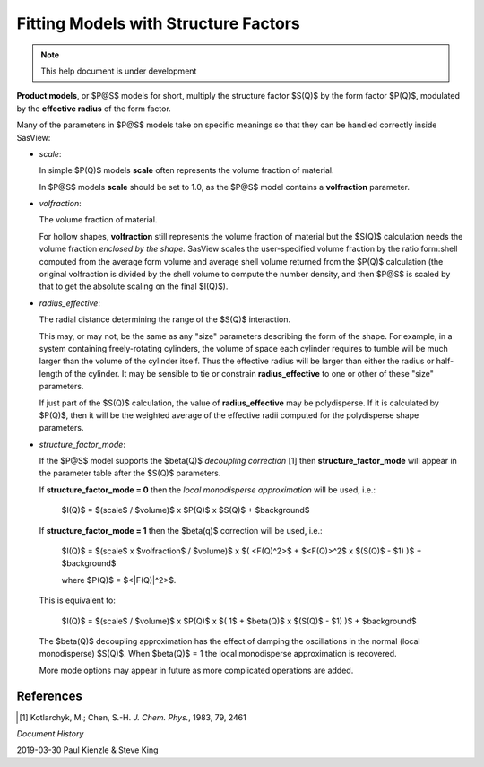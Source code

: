 .. fitting_sq.rst

.. Much of the following text was scraped from product.py

.. ZZZZZZZZZZZZZZZZZZZZZZZZZZZZZZZZZZZZZZZZZZZZZZZZZZZZZZZZZZZZZZZZZZZZZZZZZZZZ

.. _Product Models:

Fitting Models with Structure Factors
-------------------------------------

.. note::

   This help document is under development

.. figure:: p_and_s_buttons.png

**Product models**, or $P@S$ models for short, multiply the structure factor
$S(Q)$ by the form factor $P(Q)$, modulated by the **effective radius** of the
form factor.

Many of the parameters in $P@S$ models take on specific meanings so that they
can be handled correctly inside SasView:

* *scale*:

  In simple $P(Q)$ models **scale** often represents the volume fraction of
  material.
  
  In $P@S$ models **scale** should be set to 1.0, as the $P@S$ model contains a
  **volfraction** parameter.

* *volfraction*:

  The volume fraction of material.

  For hollow shapes, **volfraction** still represents the volume fraction of
  material but the $S(Q)$ calculation needs the volume fraction *enclosed by*
  *the shape.* SasView scales the user-specified volume fraction by the ratio
  form:shell computed from the average form volume and average shell volume
  returned from the $P(Q)$ calculation (the original volfraction is divided
  by the shell volume to compute the number density, and then $P@S$ is scaled
  by that to get the absolute scaling on the final $I(Q)$).

* *radius_effective*:

  The radial distance determining the range of the $S(Q)$ interaction.
  
  This may, or may not, be the same as any "size" parameters describing the
  form of the shape. For example, in a system containing freely-rotating
  cylinders, the volume of space each cylinder requires to tumble will be
  much larger than the volume of the cylinder itself. Thus the effective
  radius will be larger than either the radius or half-length of the
  cylinder. It may be sensible to tie or constrain **radius_effective** to one
  or other of these "size" parameters.

  If just part of the $S(Q)$ calculation, the value of **radius_effective** may
  be polydisperse. If it is calculated by $P(Q)$, then it will be the weighted
  average of the effective radii computed for the polydisperse shape
  parameters.

* *structure_factor_mode*:

  If the $P@S$ model supports the $\beta(Q)$ *decoupling correction* [1] then
  **structure_factor_mode** will appear in the parameter table after the $S(Q)$
  parameters.
  
  If **structure_factor_mode = 0** then the *local monodisperse approximation*
  will be used, i.e.:

    $I(Q)$ = $(scale$ / $volume)$ x $P(Q)$ x $S(Q)$ + $background$

  If **structure_factor_mode = 1** then the $\beta(q)$ correction will be
  used, i.e.:

    $I(Q)$ = $(scale$ x $volfraction$ / $volume)$ x $( <F(Q)^2>$ + $<F(Q)>^2$ x $(S(Q)$ - $1) )$ + $background$

    where $P(Q)$ = $<|F(Q)|^2>$.
    
  This is equivalent to:
  
    $I(Q)$ = $(scale$ / $volume)$ x $P(Q)$ x $( 1$ + $\beta(Q)$ x $(S(Q)$ - $1) )$ + $background$

  The $\beta(Q)$ decoupling approximation has the effect of damping the
  oscillations in the normal (local monodisperse) $S(Q)$. When $\beta(Q)$ = 1
  the local monodisperse approximation is recovered.

  More mode options may appear in future as more complicated operations are
  added.

References
^^^^^^^^^^

.. [#] Kotlarchyk, M.; Chen, S.-H. *J. Chem. Phys.*, 1983, 79, 2461

.. ZZZZZZZZZZZZZZZZZZZZZZZZZZZZZZZZZZZZZZZZZZZZZZZZZZZZZZZZZZZZZZZZZZZZZZZZZZZZ

*Document History*

| 2019-03-30 Paul Kienzle & Steve King
